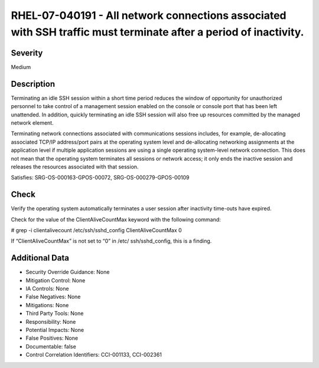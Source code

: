 
RHEL-07-040191 - All network connections associated with SSH traffic must terminate after a period of inactivity.
-----------------------------------------------------------------------------------------------------------------

Severity
~~~~~~~~

Medium

Description
~~~~~~~~~~~

Terminating an idle SSH session within a short time period reduces the window of opportunity for unauthorized personnel to take control of a management session enabled on the console or console port that has been left unattended. In addition, quickly terminating an idle SSH session will also free up resources committed by the managed network element.

Terminating network connections associated with communications sessions includes, for example, de-allocating associated TCP/IP address/port pairs at the operating system level and de-allocating networking assignments at the application level if multiple application sessions are using a single operating system-level network connection. This does not mean that the operating system terminates all sessions or network access; it only ends the inactive session and releases the resources associated with that session.

Satisfies: SRG-OS-000163-GPOS-00072, SRG-OS-000279-GPOS-00109

Check
~~~~~

Verify the operating system automatically terminates a user session after inactivity time-outs have expired.

Check for the value of the ClientAliveCountMax keyword with the following command:

# grep -i clientalivecount /etc/ssh/sshd_config
ClientAliveCountMax 0

If “ClientAliveCountMax” is not set to “0” in /etc/ ssh/sshd_config, this is a finding.

Additional Data
~~~~~~~~~~~~~~~


* Security Override Guidance: None

* Mitigation Control: None

* IA Controls: None

* False Negatives: None

* Mitigations: None

* Third Party Tools: None

* Responsibility: None

* Potential Impacts: None

* False Positives: None

* Documentable: false

* Control Correlation Identifiers: CCI-001133, CCI-002361
